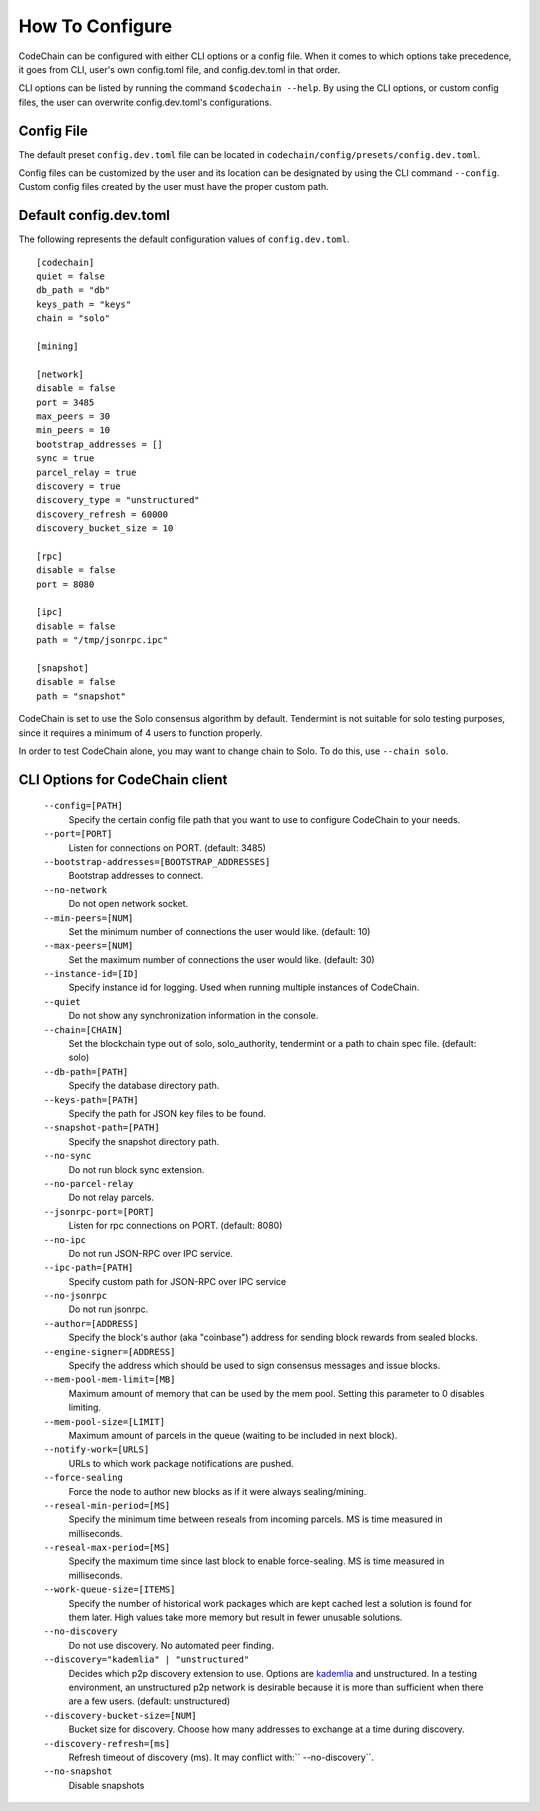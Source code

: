 .. _how-to-configure

########################
How To Configure
########################
CodeChain can be configured with either CLI options or a config file. When it comes to which options take precedence, it goes from CLI, user's own config.toml file, and config.dev.toml in that order.

CLI options can be listed by running the command ``$codechain --help``. By using the CLI options, or custom config files, the user can overwrite config.dev.toml's configurations.

Config File
===========
The default preset ``config.dev.toml`` file can be located in ``codechain/config/presets/config.dev.toml``.

Config files can be customized by the user and its location can be designated by using the CLI command ``--config``. Custom config files created by the user must have the proper custom path.

Default config.dev.toml
=======================
The following represents the default configuration values of ``config.dev.toml``.
::

    [codechain]
    quiet = false
    db_path = "db"
    keys_path = "keys"
    chain = "solo"

    [mining]

    [network]
    disable = false
    port = 3485
    max_peers = 30
    min_peers = 10
    bootstrap_addresses = []
    sync = true
    parcel_relay = true
    discovery = true
    discovery_type = "unstructured"
    discovery_refresh = 60000
    discovery_bucket_size = 10

    [rpc]
    disable = false
    port = 8080

    [ipc]
    disable = false
    path = "/tmp/jsonrpc.ipc"

    [snapshot]
    disable = false
    path = "snapshot"

CodeChain is set to use the Solo consensus algorithm by default. Tendermint is not suitable for solo testing purposes, since it requires a minimum of 4 users to function properly.

In order to test CodeChain alone, you may want to change chain to Solo. To do this, use ``--chain solo``.

CLI Options for CodeChain client
================================
    ``--config=[PATH]``
        Specify the certain config file path that you want to use to configure CodeChain to your needs.

    ``--port=[PORT]``
        Listen for connections on PORT. (default: 3485)

    ``--bootstrap-addresses=[BOOTSTRAP_ADDRESSES]``
        Bootstrap addresses to connect.

    ``--no-network``
        Do not open network socket.

    ``--min-peers=[NUM]``
        Set the minimum number of connections the user would like. (default: 10)

    ``--max-peers=[NUM]``
        Set the maximum number of connections the user would like. (default: 30)

    ``--instance-id=[ID]``
        Specify instance id for logging. Used when running multiple instances of CodeChain.

    ``--quiet``
        Do not show any synchronization information in the console.

    ``--chain=[CHAIN]``
        Set the blockchain type out of solo, solo_authority, tendermint or a path to chain spec file. (default: solo)

    ``--db-path=[PATH]``
        Specify the database directory path.

    ``--keys-path=[PATH]``
        Specify the path for JSON key files to be found.

    ``--snapshot-path=[PATH]``
        Specify the snapshot directory path.

    ``--no-sync``
        Do not run block sync extension.

    ``--no-parcel-relay``
        Do not relay parcels.

    ``--jsonrpc-port=[PORT]``
        Listen for rpc connections on PORT. (default: 8080)

    ``--no-ipc``
        Do not run JSON-RPC over IPC service.

    ``--ipc-path=[PATH]``
        Specify custom path for JSON-RPC over IPC service

    ``--no-jsonrpc``
        Do not run jsonrpc.

    ``--author=[ADDRESS]``
        Specify the block's author (aka "coinbase") address for sending block rewards from
        sealed blocks.

    ``--engine-signer=[ADDRESS]``
        Specify the address which should be used to sign consensus messages and
        issue blocks.

    ``--mem-pool-mem-limit=[MB]``
        Maximum amount of memory that can be used by the mem pool. Setting this parameter to 0 disables limiting.

    ``--mem-pool-size=[LIMIT]``
        Maximum amount of parcels in the queue (waiting to be included in next block).

    ``--notify-work=[URLS]``
        URLs to which work package notifications are pushed.

    ``--force-sealing``
        Force the node to author new blocks as if it were always sealing/mining.

    ``--reseal-min-period=[MS]``
        Specify the minimum time between reseals from incoming parcels. MS is time measured in milliseconds.

    ``--reseal-max-period=[MS]``
        Specify the maximum time since last block to enable force-sealing. MS is time measured in milliseconds.

    ``--work-queue-size=[ITEMS]``
        Specify the number of historical work packages which are kept cached lest a solution is found for them later. High values take more memory but result in fewer unusable solutions.

    ``--no-discovery``
        Do not use discovery. No automated peer finding.

    ``--discovery="kademlia" | "unstructured"``
        Decides which p2p discovery extension to use. Options are `kademlia <https://github.com/CodeChain-io/codechain/wiki/Kademlia-Extension>`_ and unstructured.
        In a testing environment, an unstructured p2p network is desirable because it is
        more than sufficient when there are a few users.
        (default: unstructured)

    ``--discovery-bucket-size=[NUM]``
        Bucket size for discovery. Choose how many addresses to exchange at a time
        during discovery.

    ``--discovery-refresh=[ms]``
        Refresh timeout of discovery (ms). It may conflict with:`` --no-discovery``.

    ``--no-snapshot``
        Disable snapshots
